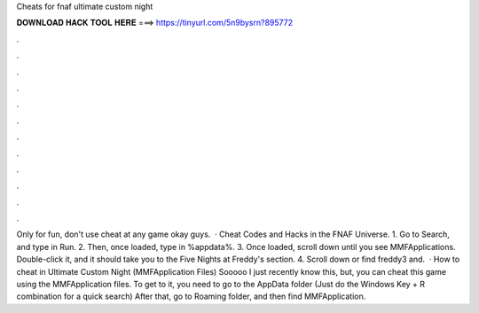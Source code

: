 Cheats for fnaf ultimate custom night

𝐃𝐎𝐖𝐍𝐋𝐎𝐀𝐃 𝐇𝐀𝐂𝐊 𝐓𝐎𝐎𝐋 𝐇𝐄𝐑𝐄 ===> https://tinyurl.com/5n9bysrn?895772

.

.

.

.

.

.

.

.

.

.

.

.

Only for fun, don't use cheat at any game okay guys.  · Cheat Codes and Hacks in the FNAF Universe. 1. Go to Search, and type in Run. 2. Then, once loaded, type in %appdata%. 3. Once loaded, scroll down until you see MMFApplications. Double-click it, and it should take you to the Five Nights at Freddy's section. 4. Scroll down or find freddy3 and.  · How to cheat in Ultimate Custom Night (MMFApplication Files) Sooooo I just recently know this, but, you can cheat this game using the MMFApplication files. To get to it, you need to go to the AppData folder (Just do the Windows Key + R combination for a quick search) After that, go to Roaming folder, and then find MMFApplication.